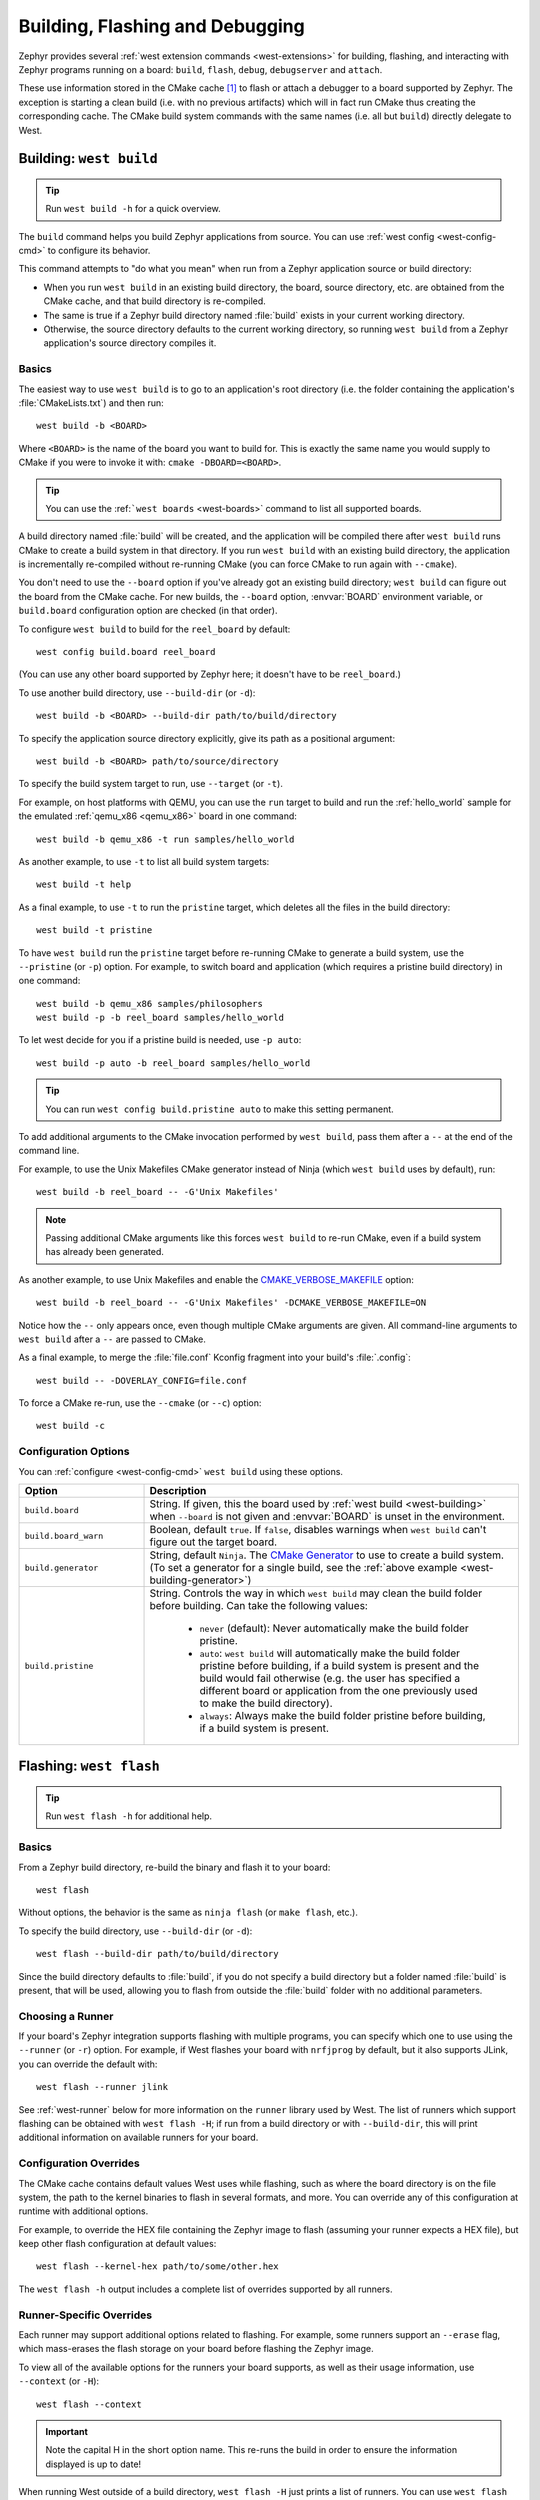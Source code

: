 .. _west-build-flash-debug:

Building, Flashing and Debugging
################################

Zephyr provides several :ref:`west extension commands <west-extensions>` for
building, flashing, and interacting with Zephyr programs running on a board:
``build``, ``flash``, ``debug``, ``debugserver`` and ``attach``.

These use information stored in the CMake cache [#cmakecache]_ to
flash or attach a debugger to a board supported by Zephyr. The exception is
starting a clean build (i.e. with no previous artifacts) which will in fact
run CMake thus creating the corresponding cache.
The CMake build system commands with the same names (i.e. all but ``build``)
directly delegate to West.

.. Add a per-page contents at the top of the page. This page is nested
   deeply enough that it doesn't have any subheadings in the main nav.

.. only:: html

   .. contents::
      :local:

.. _west-building:

Building: ``west build``
************************

.. tip:: Run ``west build -h`` for a quick overview.

The ``build`` command helps you build Zephyr applications from source. You can
use :ref:`west config <west-config-cmd>` to configure its behavior.

This command attempts to "do what you mean" when run from a Zephyr application
source or build directory:

- When you run ``west build`` in an existing build directory, the board, source
  directory, etc. are obtained from the CMake cache, and that build directory
  is re-compiled.

- The same is true if a Zephyr build directory named :file:`build` exists in
  your current working directory.

- Otherwise, the source directory defaults to the current working directory, so
  running ``west build`` from a Zephyr application's source directory compiles
  it.

Basics
======

The easiest way to use ``west build`` is to go to an application's root
directory (i.e. the folder containing the application's :file:`CMakeLists.txt`)
and then run::

  west build -b <BOARD>

Where ``<BOARD>`` is the name of the board you want to build for. This is
exactly the same name you would supply to CMake if you were to invoke it with:
``cmake -DBOARD=<BOARD>``.

.. tip::

   You can use the :ref:```west boards`` <west-boards>` command to list all
   supported boards.

A build directory named :file:`build` will be created, and the application will
be compiled there after ``west build`` runs CMake to create a build system in
that directory. If you run ``west build`` with an existing build directory, the
application is incrementally re-compiled without re-running CMake (you can
force CMake to run again with ``--cmake``).

You don't need to use the ``--board`` option if you've already got an existing
build directory; ``west build`` can figure out the board from the CMake cache.
For new builds, the ``--board`` option, :envvar:`BOARD` environment variable,
or ``build.board`` configuration option are checked (in that order).

To configure ``west build`` to build for the ``reel_board`` by default::

  west config build.board reel_board

(You can use any other board supported by Zephyr here; it doesn't have to be
``reel_board``.)

To use another build directory, use ``--build-dir`` (or ``-d``)::

  west build -b <BOARD> --build-dir path/to/build/directory

To specify the application source directory explicitly, give its path as a
positional argument::

  west build -b <BOARD> path/to/source/directory

To specify the build system target to run, use ``--target`` (or ``-t``).

For example, on host platforms with QEMU, you can use the ``run`` target to
build and run the :ref:`hello_world` sample for the emulated :ref:`qemu_x86
<qemu_x86>` board in one command::

  west build -b qemu_x86 -t run samples/hello_world

As another example, to use ``-t`` to list all build system targets::

  west build -t help

As a final example, to use ``-t`` to run the ``pristine`` target, which deletes
all the files in the build directory::

  west build -t pristine

To have ``west build`` run the ``pristine`` target before re-running CMake to
generate a build system, use the ``--pristine`` (or ``-p``) option. For
example, to switch board and application (which requires a pristine build
directory) in one command::

  west build -b qemu_x86 samples/philosophers
  west build -p -b reel_board samples/hello_world

To let west decide for you if a pristine build is needed, use ``-p auto``::

  west build -p auto -b reel_board samples/hello_world

.. tip::

   You can run ``west config build.pristine auto`` to make this setting
   permanent.


.. _west-building-generator:

To add additional arguments to the CMake invocation performed by ``west
build``, pass them after a ``--`` at the end of the command line.

For example, to use the Unix Makefiles CMake generator instead of Ninja (which
``west build`` uses by default), run::

  west build -b reel_board -- -G'Unix Makefiles'

.. note::

   Passing additional CMake arguments like this forces ``west build`` to re-run
   CMake, even if a build system has already been generated.

As another example, to use Unix Makefiles and enable the
`CMAKE_VERBOSE_MAKEFILE`_ option::

  west build -b reel_board -- -G'Unix Makefiles' -DCMAKE_VERBOSE_MAKEFILE=ON

Notice how the ``--`` only appears once, even though multiple CMake arguments
are given. All command-line arguments to ``west build`` after a ``--`` are
passed to CMake.

As a final example, to merge the :file:`file.conf` Kconfig fragment into your
build's :file:`.config`::

  west build -- -DOVERLAY_CONFIG=file.conf

To force a CMake re-run, use the ``--cmake`` (or ``--c``) option::

  west build -c

Configuration Options
=====================

You can :ref:`configure <west-config-cmd>` ``west build`` using these options.

.. NOTE: docs authors: keep this table sorted alphabetically

.. list-table::
   :widths: 10 30
   :header-rows: 1

   * - Option
     - Description
   * - ``build.board``
     - String. If given, this the board used by :ref:`west build
       <west-building>` when ``--board`` is not given and :envvar:`BOARD`
       is unset in the environment.
   * - ``build.board_warn``
     - Boolean, default ``true``. If ``false``, disables warnings when
       ``west build`` can't figure out the target board.
   * - ``build.generator``
     - String, default ``Ninja``. The `CMake Generator`_ to use to create a
       build system. (To set a generator for a single build, see the
       :ref:`above example <west-building-generator>`)
   * - ``build.pristine``
     - String. Controls the way in which ``west build`` may clean the build
       folder before building. Can take the following values:

         - ``never`` (default): Never automatically make the build folder
           pristine.
         - ``auto``:  ``west build`` will automatically make the build folder
           pristine before building, if a build system is present and the build
           would fail otherwise (e.g. the user has specified a different board
           or application from the one previously used to make the build
           directory).
         - ``always``: Always make the build folder pristine before building, if
           a build system is present.

.. _west-flashing:

Flashing: ``west flash``
************************

.. tip:: Run ``west flash -h`` for additional help.

Basics
======

From a Zephyr build directory, re-build the binary and flash it to
your board::

  west flash

Without options, the behavior is the same as ``ninja flash`` (or
``make flash``, etc.).

To specify the build directory, use ``--build-dir`` (or ``-d``)::

  west flash --build-dir path/to/build/directory

Since the build directory defaults to :file:`build`, if you do not specify
a build directory but a folder named :file:`build` is present, that will be
used, allowing you to flash from outside the :file:`build` folder with no
additional parameters.

Choosing a Runner
=================

If your board's Zephyr integration supports flashing with multiple
programs, you can specify which one to use using the ``--runner`` (or
``-r``) option. For example, if West flashes your board with
``nrfjprog`` by default, but it also supports JLink, you can override
the default with::

  west flash --runner jlink

See :ref:`west-runner` below for more information on the ``runner``
library used by West. The list of runners which support flashing can
be obtained with ``west flash -H``; if run from a build directory or
with ``--build-dir``, this will print additional information on
available runners for your board.

Configuration Overrides
=======================

The CMake cache contains default values West uses while flashing, such
as where the board directory is on the file system, the path to the
kernel binaries to flash in several formats, and more. You can
override any of this configuration at runtime with additional options.

For example, to override the HEX file containing the Zephyr image to
flash (assuming your runner expects a HEX file), but keep other
flash configuration at default values::

  west flash --kernel-hex path/to/some/other.hex

The ``west flash -h`` output includes a complete list of overrides
supported by all runners.

Runner-Specific Overrides
=========================

Each runner may support additional options related to flashing. For
example, some runners support an ``--erase`` flag, which mass-erases
the flash storage on your board before flashing the Zephyr image.

To view all of the available options for the runners your board
supports, as well as their usage information, use ``--context`` (or
``-H``)::

  west flash --context

.. important::

   Note the capital H in the short option name. This re-runs the build
   in order to ensure the information displayed is up to date!

When running West outside of a build directory, ``west flash -H`` just
prints a list of runners. You can use ``west flash -H -r
<runner-name>`` to print usage information for options supported by
that runner.

For example, to print usage information about the ``jlink`` runner::

  west flash -H -r jlink

.. _west-debugging:

Debugging: ``west debug``, ``west debugserver``
***********************************************

.. tip::

   Run ``west debug -h`` or ``west debugserver -h`` for additional help.

Basics
======

From a Zephyr build directory, to attach a debugger to your board and
open up a debug console (e.g. a GDB session)::

  west debug

To attach a debugger to your board and open up a local network port
you can connect a debugger to (e.g. an IDE debugger)::

  west debugserver

Without options, the behavior is the same as ``ninja debug`` and
``ninja debugserver`` (or ``make debug``, etc.).

To specify the build directory, use ``--build-dir`` (or ``-d``)::

  west debug --build-dir path/to/build/directory
  west debugserver --build-dir path/to/build/directory

Since the build directory defaults to :file:`build`, if you do not specify
a build directory but a folder named :file:`build` is present, that will be
used, allowing you to debug from outside the :file:`build` folder with no
additional parameters.

Choosing a Runner
=================

If your board's Zephyr integration supports debugging with multiple
programs, you can specify which one to use using the ``--runner`` (or
``-r``) option. For example, if West debugs your board with
``pyocd-gdbserver`` by default, but it also supports JLink, you can
override the default with::

  west debug --runner jlink
  west debugserver --runner jlink

See :ref:`west-runner` below for more information on the ``runner``
library used by West. The list of runners which support debugging can
be obtained with ``west debug -H``; if run from a build directory or
with ``--build-dir``, this will print additional information on
available runners for your board.

Configuration Overrides
=======================

The CMake cache contains default values West uses for debugging, such
as where the board directory is on the file system, the path to the
kernel binaries containing symbol tables, and more. You can override
any of this configuration at runtime with additional options.

For example, to override the ELF file containing the Zephyr binary and
symbol tables (assuming your runner expects an ELF file), but keep
other debug configuration at default values::

  west debug --kernel-elf path/to/some/other.elf
  west debugserver --kernel-elf path/to/some/other.elf

The ``west debug -h`` output includes a complete list of overrides
supported by all runners.

Runner-Specific Overrides
=========================

Each runner may support additional options related to debugging. For
example, some runners support flags which allow you to set the network
ports used by debug servers.

To view all of the available options for the runners your board
supports, as well as their usage information, use ``--context`` (or
``-H``)::

  west debug --context

(The command ``west debugserver --context`` will print the same output.)

.. important::

   Note the capital H in the short option name. This re-runs the build
   in order to ensure the information displayed is up to date!

When running West outside of a build directory, ``west debug -H`` just
prints a list of runners. You can use ``west debug -H -r
<runner-name>`` to print usage information for options supported by
that runner.

For example, to print usage information about the ``jlink`` runner::

  west debug -H -r jlink

.. _west-runner:

Implementation Details
**********************

The flash and debug commands are implemented as west *extension
commands*: that is, they are west commands whose source code lives
outside the west repository. Some reasons this choice was made are:

- Their implementations are tightly coupled to the Zephyr build
  system, e.g. due to their reliance on CMake cache variables.

- Pull requests adding features to them are almost always motivated by
  a corresponding change to an upstream board, so it makes sense to
  put them in Zephyr to avoid needing pull requests in multiple
  repositories.

- Many users find it natural to search for their implementations in
  the Zephyr source tree.

The extension commands are a thin wrapper around a package called
``runners`` (this package is also in the Zephyr tree, in
:zephyr_file:`scripts/west_commands/runners`).

The central abstraction within this library is ``ZephyrBinaryRunner``,
an abstract class which represents *runner* objects, which can flash
and/or debug Zephyr programs. The set of available runners is
determined by the imported subclasses of ``ZephyrBinaryRunner``.
``ZephyrBinaryRunner`` is available in the ``runners.core`` module;
individual runner implementations are in other submodules, such as
``runners.nrfjprog``, ``runners.openocd``, etc.

Hacking and APIs
****************

Developers can add support for new ways to flash and debug Zephyr
programs by implementing additional runners. To get this support into
upstream Zephyr, the runner should be added into a new or existing
``runners`` module, and imported from :file:`runner/__init__.py`.

.. note::

   The test cases in :zephyr_file:`scripts/west_commands/tests` add unit test
   coverage for the runners package and individual runner classes.

   Please try to add tests when adding new runners. Note that if your
   changes break existing test cases, CI testing on upstream pull
   requests will fail.

API Documentation for the ``runners.core`` module can be found in
:ref:`west-apis`.

Doing it By Hand
****************

If you prefer not to use West to flash or debug your board, simply
inspect the build directory for the binaries output by the build
system. These will be named something like ``zephyr/zephyr.elf``,
``zephyr/zephyr.hex``, etc., depending on your board's build system
integration. These binaries may be flashed to a board using
alternative tools of your choice, or used for debugging as needed,
e.g. as a source of symbol tables.

By default, these West commands rebuild binaries before flashing and
debugging. This can of course also be accomplished using the usual
targets provided by Zephyr's build system (in fact, that's how these
commands do it).

.. rubric:: Footnotes

.. [#cmakecache]

   The CMake cache is a file containing saved variables and values
   which is created by CMake when it is first run to generate a build
   system. See the `cmake(1)`_ manual for more details.

.. _cmake(1):
   https://cmake.org/cmake/help/latest/manual/cmake.1.html

.. _CMAKE_VERBOSE_MAKEFILE:
   https://cmake.org/cmake/help/latest/variable/CMAKE_VERBOSE_MAKEFILE.html

.. _CMake Generator:
   https://cmake.org/cmake/help/latest/manual/cmake-generators.7.html
